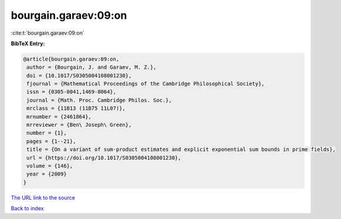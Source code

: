 bourgain.garaev:09:on
=====================

:cite:t:`bourgain.garaev:09:on`

**BibTeX Entry:**

.. code-block:: bibtex

   @article{bourgain.garaev:09:on,
    author = {Bourgain, J. and Garaev, M. Z.},
    doi = {10.1017/S0305004108001230},
    fjournal = {Mathematical Proceedings of the Cambridge Philosophical Society},
    issn = {0305-0041,1469-8064},
    journal = {Math. Proc. Cambridge Philos. Soc.},
    mrclass = {11B13 (11B75 11L07)},
    mrnumber = {2461864},
    mrreviewer = {Ben\ Joseph\ Green},
    number = {1},
    pages = {1--21},
    title = {On a variant of sum-product estimates and explicit exponential sum bounds in prime fields},
    url = {https://doi.org/10.1017/S0305004108001230},
    volume = {146},
    year = {2009}
   }
`The URL link to the source <ttps://doi.org/10.1017/S0305004108001230}>`_


`Back to index <../By-Cite-Keys.html>`_
